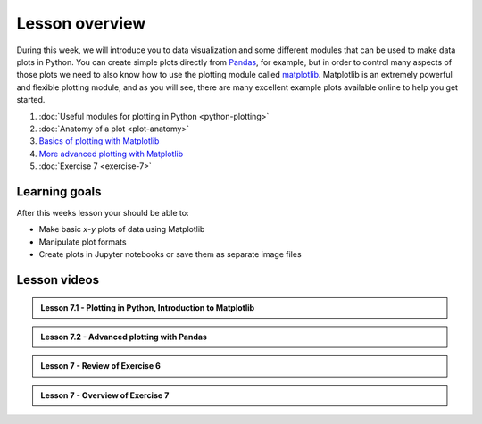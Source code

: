 Lesson overview
===============

During this week, we will introduce you to data visualization and some different modules that can be used to make data plots in Python.
You can create simple plots directly from `Pandas <http://pandas.pydata.org/>`__, for example, but in order to control many aspects of those plots we need to also know how to use the plotting module called `matplotlib <http://matplotlib.org/>`__.
Matplotlib is an extremely powerful and flexible plotting module, and as you will see, there are many excellent example plots available online to help you get started.

1. :doc:`Useful modules for plotting in Python <python-plotting>`
2. :doc:`Anatomy of a plot <plot-anatomy>`
3. `Basics of plotting with Matplotlib <../../notebooks/L7/matplotlib.ipynb>`_
4. `More advanced plotting with Matplotlib <../../notebooks/L7/advanced-plotting.ipynb>`_
5. :doc:`Exercise 7 <exercise-7>`

Learning goals
--------------

After this weeks lesson your should be able to:

- Make basic *x*-*y* plots of data using Matplotlib
- Manipulate plot formats
- Create plots in Jupyter notebooks or save them as separate image files

Lesson videos
-------------

.. admonition:: Lesson 7.1 - Plotting in Python, Introduction to Matplotlib

    .. raw:: html

        <iframe width="560" height="315" src="https://www.youtube.com/embed/lVaLf7TUm7o" frameborder="0" allowfullscreen></iframe>
        <p>Dave Whipp & Henrikki Tenkanen, University of Helsinki <a href="https://www.youtube.com/channel/UCQ1_1hZ0A1Vic2zmWE56s2A">@ Geo-Python channel on Youtube</a>.</p>

.. admonition:: Lesson 7.2 - Advanced plotting with Pandas

    .. raw:: html

        <iframe width="560" height="315" src="https://www.youtube.com/embed/JVWDyz-9sr4" frameborder="0" allowfullscreen></iframe>
        <p>Dave Whipp & Henrikki Tenkanen, University of Helsinki <a href="https://www.youtube.com/channel/UCQ1_1hZ0A1Vic2zmWE56s2A">@ Geo-Python channel on Youtube</a>.</p>

.. admonition:: Lesson 7 - Review of Exercise 6

    .. raw:: html

        <iframe width="560" height="315" src="https://www.youtube.com/embed/YmQ90TpRp84" frameborder="0" allowfullscreen></iframe>
        <p>Dave Whipp & Henrikki Tenkanen, University of Helsinki <a href="https://www.youtube.com/channel/UCQ1_1hZ0A1Vic2zmWE56s2A">@ Geo-Python channel on Youtube</a>.</p>

.. admonition:: Lesson 7 - Overview of Exercise 7

    .. raw:: html

        <iframe width="560" height="315" src="https://www.youtube.com/embed/wNU2_icBzN8" frameborder="0" allowfullscreen></iframe>
        <p>Dave Whipp & Henrikki Tenkanen, University of Helsinki <a href="https://www.youtube.com/channel/UCQ1_1hZ0A1Vic2zmWE56s2A">@ Geo-Python channel on Youtube</a>.</p>
